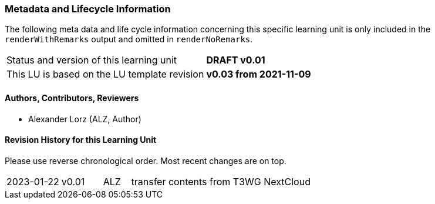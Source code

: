 // tag::REMARK[]
// tag::EN[]

:sectnums!:

[discrete]
=== Metadata and Lifecycle Information

The following meta data and life cycle information concerning this specific learning unit is only
included in the `renderWithRemarks` output and omitted in `renderNoRemarks`.

|===
| Status and version of this learning unit     | *DRAFT v0.01*
| This LU is based on the LU template revision | *v0.03 from 2021-11-09*
|===

[discrete]
==== Authors, Contributors, Reviewers 

* Alexander Lorz (ALZ, Author)

[discrete]
==== Revision History for this Learning Unit

Please use reverse chronological order. Most recent changes are on top.

[cols="4,^3,^2,20"]
|===
| 2023-01-22 | v0.01 | ALZ | transfer contents from T3WG NextCloud
|===

:sectnums:

// end::EN[]
// end::REMARK[]

